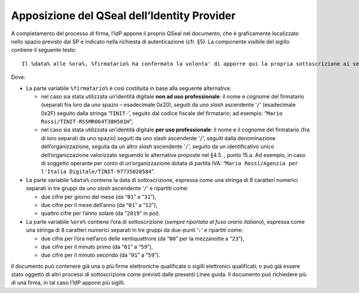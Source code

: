 Apposizione del QSeal dell’Identity Provider
============================================

A completamento del processo di firma, l’IdP appone il proprio QSeal nel
documento, che è graficamente localizzato nello spazio previsto dal SP e
indicato nella richiesta di autenticazione (cfr. §5). La componente
visibile del sigillo contiene il seguente testo:

::

   Il %data% alle %ora%, %firmatario% ha confermato la volonta' di apporre qui la propria sottoscrizione ai sensi dell'art. 20, comma 1-bis, del CAD.

Dove:

-  La parte variabile ``%``\ ``firmatario``\ ``%`` è così costituita in
   base alla seguente alternativa:

   -  nel caso sia stata utilizzata un’identità digitale **non ad uso
      professionale**: il nome e cognome del firmatario (separati fra
      loro da uno spazio – esadecimale 0x20), seguiti da uno *slash*
      ascendente ‘\ ``/``\ ’ (esadecimale 0x2F) seguito dalla stringa
      ‘\ ``TINIT-``\ ’, seguito dal codice fiscale del firmatario; ad
      esempio: “\ ``Mario Rossi/TINIT-RSSMR064T30H501H``\ ”;

   -  nel caso sia stata utilizzata un’identità digitale **per uso
      professionale**: il nome e il cognome del firmatario (fra di loro
      separati da uno spazio) seguiti da uno slash ascendente
      ‘\ ``/``\ ’, seguiti dalla denominazione dell’organizzazione,
      seguita da un altro *slash* ascendente ‘\ ``/``\ ’, seguito da un
      identificativo unico dell’organizzazione valorizzato seguendo le
      alternative proposte nel §4.5. , punto 15.a. Ad esempio, in caso
      di soggetto operante per conto di un’organizzazione dotata di
      partita IVA:
      “\ ``Mario Rossi/Agenzia per l'Italia Digitale/TINIT-97735020584``\ ”.

-  La parte variabile ``%data%`` contiene la data di sottoscrizione,
   espressa come una stringa di 8 caratteri numerici separati in tre
   gruppi da uno *slash* ascendente ‘\ ``/``\ ’ e ripartiti come:

   -  due cifre per giorno del mese (da “\ ``01``\ ” a “\ ``31``\ ”),

   -  due cifre per il mese dell’anno (da “\ ``01``\ ” a “\ ``12``\ ”),

   -  quattro cifre per l’anno solare (da “\ ``2019``\ ” in poi).

-  La parte variabile ``%``\ ``ore``\ ``%`` contiene l’ora di
   sottoscrizione (*sempre riportata al fuso orario italiano*), espressa
   come una stringa di 8 caratteri numerici separati in tre gruppi da
   due-punti ‘\ ``:``\ ’ e ripartiti come:

   -  due cifre per l’ora nell’arco delle ventiquattrore (da
      “\ ``00``\ ” per la mezzanotte a “\ ``23``\ ”),

   -  due cifre per il minuto primo (da “\ ``01``\ ” a “\ ``59``\ ”),

   -  due cifre per il minuto secondo (da “\ ``01``\ ” a “\ ``59``\ ”).

Il documento può contenere già una o più firme elettroniche qualificate
o sigilli elettronici qualificati, o può già essere stato oggetto di
altri processi di sottoscrizione come previsti dalle presenti Linee
guida. Il documento può richiedere più di una firma, in tal caso l’IdP
appone più sigilli.
